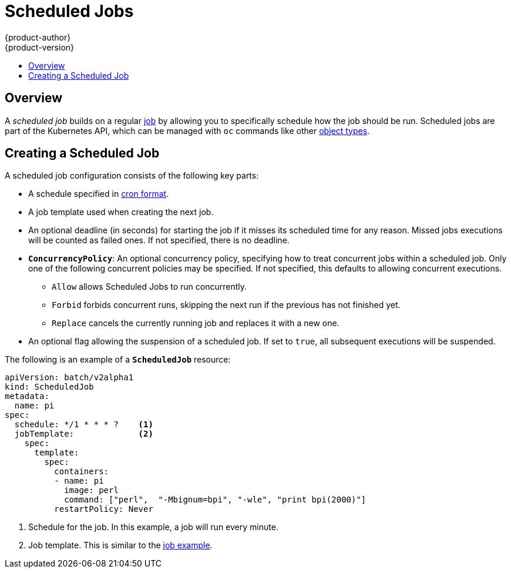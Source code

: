 [[dev-guide-scheduled-jobs]]
= Scheduled Jobs
{product-author}
{product-version}
:data-uri:
:icons:
:experimental:
:toc: macro
:toc-title:
:prewrap!:

toc::[]

== Overview

A _scheduled job_ builds on a regular
xref:../dev_guide/jobs.adoc#dev-guide-jobs[job] by allowing you to specifically
schedule how the job should be run. Scheduled jobs are part of the Kubernetes
API, which can be managed with `oc` commands like other
xref:../cli_reference/basic_cli_operations.adoc#object-types[object types].

ifdef::openshift-enterprise[]
[NOTE]
====
As of {product-title} 3.3.1, Scheduled Jobs is a feature in Technology Preview.
====
endif::[]

[[creating-a-scheduledjob]]
== Creating a Scheduled Job

A scheduled job configuration consists of the following key parts:

* A schedule specified in link:https://en.wikipedia.org/wiki/Cron[cron format].
* A job template used when creating the next job.
* An optional deadline (in seconds) for starting the job if it misses its
scheduled time for any reason. Missed jobs executions will be counted as failed
ones. If not specified, there is no deadline.
* `*ConcurrencyPolicy*`: An optional concurrency policy, specifying how to treat
concurrent jobs within a scheduled job. Only one of the following concurrent
policies may be specified. If not specified, this defaults to allowing
concurrent executions.
** `Allow` allows Scheduled Jobs to run concurrently.
** `Forbid` forbids concurrent runs, skipping the next run if the previous has not
finished yet.
** `Replace` cancels the currently running job and replaces
it with a new one.
* An optional flag allowing the suspension of a scheduled job. If set to `true`,
all subsequent executions will be suspended.

The following is an example of a `*ScheduledJob*` resource:

====
[source,yaml]
----
apiVersion: batch/v2alpha1
kind: ScheduledJob
metadata:
  name: pi
spec:
  schedule: */1 * * * ?    <1>
  jobTemplate:             <2>
    spec:
      template:
        spec:
          containers:
          - name: pi
            image: perl
            command: ["perl",  "-Mbignum=bpi", "-wle", "print bpi(2000)"]
          restartPolicy: Never
----

1. Schedule for the job. In this example, a job will run every minute.
2. Job template. This is similar to the xref:../dev_guide/jobs.adoc#creating-a-job[job example].
====

ifdef::openshift-enterprise[]
[[scheduledjob-known-issues]]
== Known Issues

[[scheduledjob-known-issues-unable-to-edit]]
=== Unable to Edit a Scheduled Job

There is a link:https://bugzilla.redhat.com/show_bug.cgi?id=1378368[known issue]
when invoking `oc edit scheduledjob` due to an error that was already fixed in
the latest version. However, due to significant code changes, this was not
backported.

One possible solution is to use `oc patch` command instead of `oc edit`.

[[scheduledjob-known-issues-change-concurrency]]
=== Unable to Change Concurrency Policy

There is a link:https://bugzilla.redhat.com/show_bug.cgi?id=1386463[known issue]
when changing concurrency policy where no new jobs are created after that
operation is run. The issue is still under investigation in the latest version.
endif::[]
